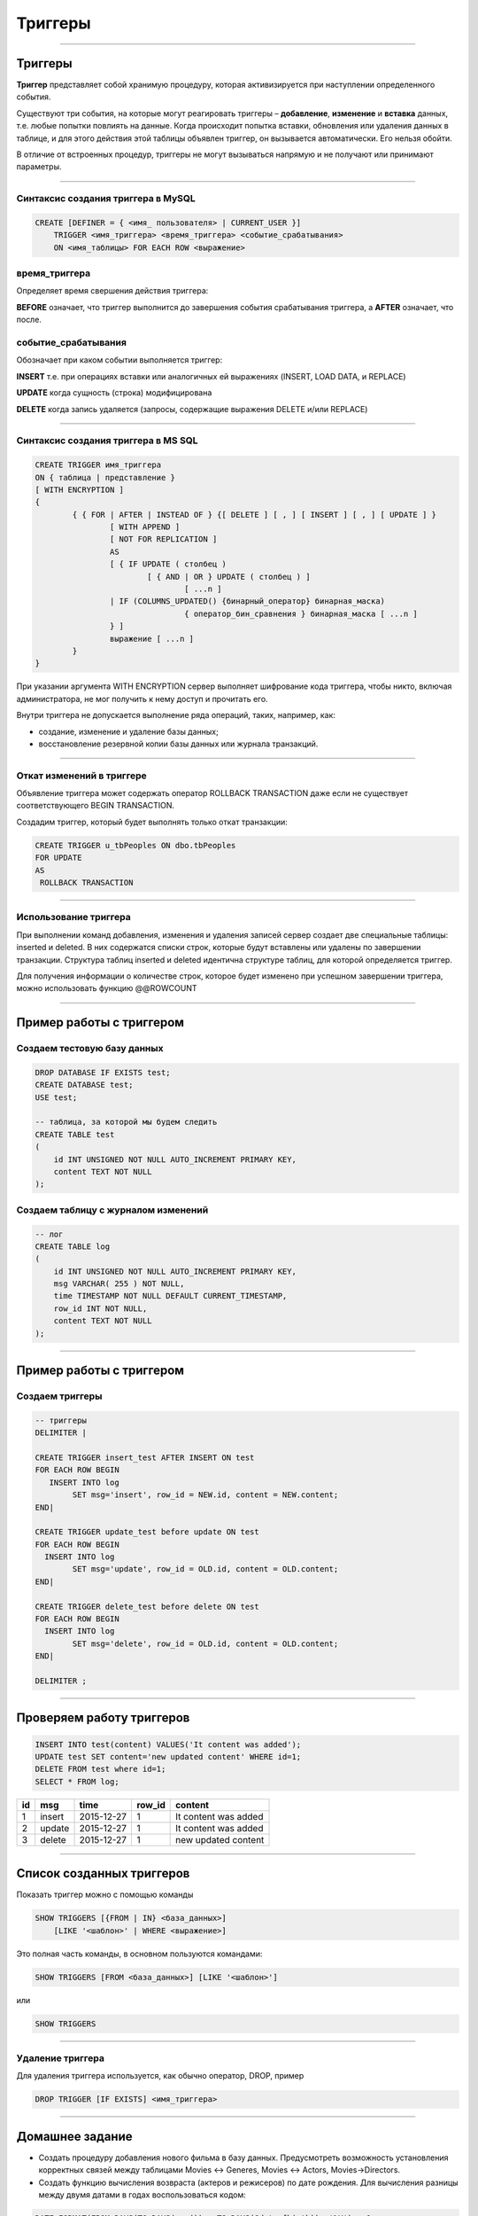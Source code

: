 
========
Триггеры
========

----

Триггеры
========

**Триггер** представляет собой хранимую процедуру, которая активизируется
при наступлении определенного события.

Существуют три события, на которые могут реагировать триггеры – **добавление**, **изменение** и **вставка** данных, 
т.е. любые попытки повлиять на данные. Когда происходит попытка вставки, обновления или удаления данных в таблице, 
и для этого действия этой таблицы объявлен триггер, он вызывается автоматически. Его нельзя обойти. 

В отличие от встроенных процедур, триггеры не могут вызываться напрямую и не получают или принимают параметры. 

..
    Например, можно задать хранимую процедуру, которая срабатывает каждый раз
    при удалении записи из транзакционной таблицы - таким образом,
    обеспечивается автоматическое удаление соответствующего заказчика из
    таблицы заказчиков, когда все его транзакции удаляются.

----
	
Синтаксис создания триггера в MySQL
-----------------------------------

.. sourcecode:: sql

    CREATE [DEFINER = { <имя_ пользователя> | CURRENT_USER }]
        TRIGGER <имя_триггера> <время_триггера> <событие_срабатывания>
        ON <имя_таблицы> FOR EACH ROW <выражение>

время_триггера
--------------

Определяет время свершения действия триггера:

**BEFORE** означает, что триггер выполнится до завершения события срабатывания триггера,
а **AFTER** означает, что после.

.. Например, при вставке записей (см. пример выше) наш триггер срабатывал до
   фактической вставки записи и вычислял сумму.

.. Такой вариант уместен при предварительном вычислении каких-то дополнительных
   полей в таблице или параллельной вставке в другую таблицу.

событие_срабатывания
--------------------

Обозначает при каком событии выполняется триггер:

**INSERT** т.е. при операциях вставки или аналогичных ей выражениях (INSERT, LOAD DATA, и REPLACE)

**UPDATE** когда сущность (строка) модифицирована

**DELETE** когда запись удаляется (запросы, содержащие выражения DELETE и/или REPLACE)

----

Синтаксис создания триггера в MS SQL
------------------------------------

.. sourcecode:: sql

	CREATE TRIGGER имя_триггера 
	ON { таблица | представление } 
	[ WITH ENCRYPTION ] 
	{ 
		{ { FOR | AFTER | INSTEAD OF } {[ DELETE ] [ , ] [ INSERT ] [ , ] [ UPDATE ] } 
			[ WITH APPEND ] 
			[ NOT FOR REPLICATION ] 
			AS 
			[ { IF UPDATE ( столбец ) 
				[ { AND | OR } UPDATE ( столбец ) ] 
					[ ...n ] 
			| IF (COLUMNS_UPDATED() {бинарный_оператор} бинарная_маска) 
					{ оператор_бин_сравнения } бинарная_маска [ ...n ] 
			} ] 
			выражение [ ...n ] 
		} 
	} 

При указании аргумента WITH ENCRYPTION сервер выполняет шифрование кода триггера, 
чтобы никто, включая администратора, не мог получить к нему доступ и прочитать его.
	
Внутри триггера не допускается выполнение ряда операций, таких, например, как:

* создание, изменение и удаление базы данных;
* восстановление резервной копии базы данных или журнала транзакций.

	
----

Откат изменений в триггере
--------------------------

Объявление триггера может содержать оператор ROLLBACK TRANSACTION даже если не существует соответствующего BEGIN TRANSACTION.

Создадим триггер, который будет выполнять только откат транзакции:

.. sourcecode:: sql

	CREATE TRIGGER u_tbPeoples ON dbo.tbPeoples
	FOR UPDATE
	AS
	 ROLLBACK TRANSACTION

----

Использование триггера
----------------------

При выполнении команд добавления, изменения и удаления записей сервер создает две специальные таблицы: 
inserted и deleted. В них содержатся списки строк, которые будут вставлены или удалены по завершении транзакции. 
Структура таблиц inserted и deleted идентична структуре таблиц, для которой определяется триггер. 

Для получения информации о количестве строк, которое будет изменено при успешном завершении триггера, 
можно использовать функцию @@ROWCOUNT

----

Пример работы с триггером
=========================

Создаем тестовую базу данных
----------------------------

.. sourcecode:: sql

    DROP DATABASE IF EXISTS test;
    CREATE DATABASE test;
    USE test;

    -- таблица, за которой мы будем следить
    CREATE TABLE test 
    (
        id INT UNSIGNED NOT NULL AUTO_INCREMENT PRIMARY KEY,
        content TEXT NOT NULL 
    );

Создаем таблицу с журналом изменений
------------------------------------

.. sourcecode:: sql

    -- лог
    CREATE TABLE log 
    (
        id INT UNSIGNED NOT NULL AUTO_INCREMENT PRIMARY KEY,
        msg VARCHAR( 255 ) NOT NULL,
        time TIMESTAMP NOT NULL DEFAULT CURRENT_TIMESTAMP,
        row_id INT NOT NULL,
        content TEXT NOT NULL 
    );

----

Пример работы с триггером
=========================

Создаем триггеры
----------------

.. sourcecode:: sql

    -- триггеры
    DELIMITER |

    CREATE TRIGGER insert_test AFTER INSERT ON test
    FOR EACH ROW BEGIN
       INSERT INTO log 
            SET msg='insert', row_id = NEW.id, content = NEW.content;
    END|

    CREATE TRIGGER update_test before update ON test
    FOR EACH ROW BEGIN
      INSERT INTO log 
            SET msg='update', row_id = OLD.id, content = OLD.content;
    END|

    CREATE TRIGGER delete_test before delete ON test
    FOR EACH ROW BEGIN
      INSERT INTO log 
            SET msg='delete', row_id = OLD.id, content = OLD.content;
    END|

    DELIMITER ;

----

Проверяем работу триггеров
==========================

.. sourcecode:: sql

    INSERT INTO test(content) VALUES('It content was added');
    UPDATE test SET content='new updated content' WHERE id=1;
    DELETE FROM test where id=1;
    SELECT * FROM log;



+----+--------+-------------+--------+----------------------+
| id | msg    | time        | row_id | content              |
+====+========+=============+========+======================+
|  1 | insert | 2015-12-27  |      1 | It content was added |
+----+--------+-------------+--------+----------------------+
|  2 | update | 2015-12-27  |      1 | It content was added |
+----+--------+-------------+--------+----------------------+
|  3 | delete | 2015-12-27  |      1 | new updated content  |
+----+--------+-------------+--------+----------------------+


----

Список созданных триггеров
==========================

Показать триггер можно с помощью команды

.. sourcecode:: sql

    SHOW TRIGGERS [{FROM | IN} <база_данных>]
        [LIKE '<шаблон>' | WHERE <выражение>]
 
Это полная часть команды, в основном пользуются командами:
 
.. sourcecode:: sql

    SHOW TRIGGERS [FROM <база_данных>] [LIKE '<шаблон>']

или

.. sourcecode:: sql

    SHOW TRIGGERS

----

Удаление триггера
-----------------

Для удаления триггера используется, как обычно оператор, DROP, пример


.. sourcecode:: sql

    DROP TRIGGER [IF EXISTS] <имя_триггера> 

----

Домашнее задание
================

- Создать процедуру добавления нового фильма в базу данных.
  Предусмотреть возможность установления корректных связей
  между таблицами Movies <-> Generes, Movies <-> Actors, Movies->Directors.

- Создать функцию вычисления возвраста (актеров и режисеров) по дате рождения.
  Для вычисления разницы между двумя датами в годах воспользоваться кодом: 

.. sourcecode:: sql

   DATE_FORMAT(FROM_DAYS(TO_DAYS(now()) - TO_DAYS(@dateofbirth)), '%Y') + 0;

- Создать триггер для журналирования событий изменений (INSERT, UPDATE, DELETE) в таблице Movies.


----

Полезные ссылки
===============

- `MySQL Stored Procedures`_
- `CREATE PROCEDURE (Transact-SQL)`_
- `CREATE PROCEDURE Oracle Database Online Documentation`_
- `Хранимые процедуры и триггеры`_
- `Хранимые процедуры и триггеры. Активные базы данных`_
- `Работа с trigger (триггерами) в MySQL`_
- `Transact-SQL В подлиннике`_

.. _Transact-SQL В подлиннике: http://www.flenov.info/books.php?id=10

.. _MySQL Stored Procedures:  http://www.peregrinesalon.com/wp-content/uploads/2009/03/mysql-stored-procedures.pdf

.. _CREATE PROCEDURE (Transact-SQL): https://msdn.microsoft.com/ru-ru/library/ms187926(v=sql.120).aspx

.. _CREATE PROCEDURE Oracle Database Online Documentation: https://docs.oracle.com/cd/B19306_01/server.102/b14200/statements_6009.htm

.. _Хранимые процедуры и триггеры: http://www.zoonman.ru/library/mysql_sr_and_t.htm

.. _Хранимые процедуры и триггеры. Активные базы данных:  http://web.znu.edu.ua/lab/econom/dba/lectures/ADBS_lect5.pdf

.. _Работа с trigger (триггерами) в MySQL: http://blog.nagaychenko.com/2009/12/02/%D1%80%D0%B0%D0%B1%D0%BE%D1%82%D0%B0-%D1%81-trigger-%D1%82%D1%80%D0%B8%D0%B3%D0%B3%D0%B5%D1%80%D0%B0%D0%BC%D0%B8-%D0%B2-mysql/
